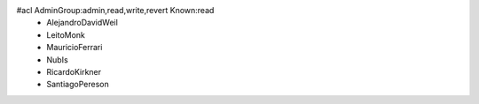 #acl AdminGroup:admin,read,write,revert Known:read
 * AlejandroDavidWeil
 * LeitoMonk
 * MauricioFerrari
 * NubIs
 * RicardoKirkner
 * SantiagoPereson

